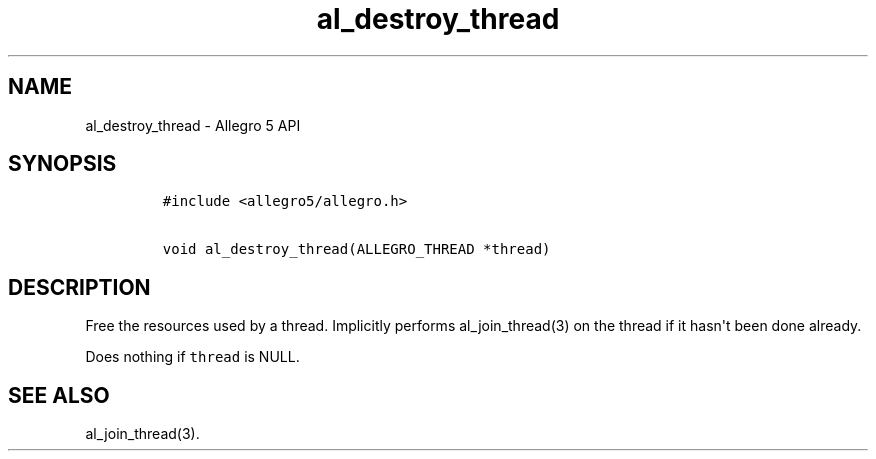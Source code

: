 .TH al_destroy_thread 3 "" "Allegro reference manual"
.SH NAME
.PP
al_destroy_thread \- Allegro 5 API
.SH SYNOPSIS
.IP
.nf
\f[C]
#include\ <allegro5/allegro.h>

void\ al_destroy_thread(ALLEGRO_THREAD\ *thread)
\f[]
.fi
.SH DESCRIPTION
.PP
Free the resources used by a thread.
Implicitly performs al_join_thread(3) on the thread if it hasn\[aq]t
been done already.
.PP
Does nothing if \f[C]thread\f[] is NULL.
.SH SEE ALSO
.PP
al_join_thread(3).
